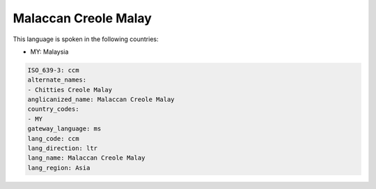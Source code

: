 .. _ccm:

Malaccan Creole Malay
=====================

This language is spoken in the following countries:

* MY: Malaysia

.. code-block:: yaml

    ISO_639-3: ccm
    alternate_names:
    - Chitties Creole Malay
    anglicanized_name: Malaccan Creole Malay
    country_codes:
    - MY
    gateway_language: ms
    lang_code: ccm
    lang_direction: ltr
    lang_name: Malaccan Creole Malay
    lang_region: Asia
    
